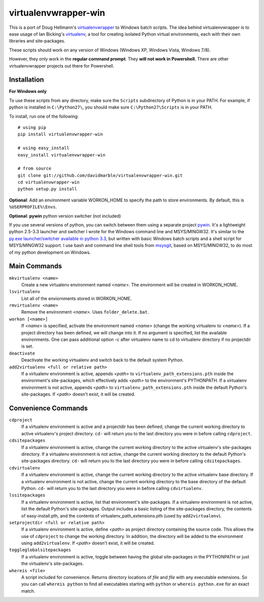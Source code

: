 virtualenvwrapper-win
=====================

This is a port of Doug Hellmann's `virtualenvwrapper <http://www.doughellmann.com/projects/virtualenvwrapper/>`_
to Windows batch scripts. The idea behind virtualenvwrapper is to ease usage of
Ian Bicking's `virtualenv <http://pypi.python.org/pypi/virtualenv>`_, a tool
for creating isolated Python virtual environments, each with their own libraries
and site-packages.

These scripts should work on any version of Windows (Windows XP, Windows Vista, Windows 7/8).

However, they only work in the **regular command prompt**. They **will not work in Powershell.** There are other virtualenvwrapper projects out there for Powershell.


Installation
------------
**For Windows only**

To use these scripts from any directory, make sure the ``Scripts`` subdirectory of Python is in your PATH. For example, if python is installed in ``C:\Python27\``, you should make sure ``C:\Python27\Scripts`` is in your PATH.

To install, run one of the following::

    # using pip
    pip install virtualenvwrapper-win

    # using easy_install
    easy_install virtualenvwrapper-win

    # from source
    git clone git://github.com/davidmarble/virtualenvwrapper-win.git
    cd virtualenvwrapper-win
    python setup.py install

**Optional**: Add an environment variable WORKON_HOME to specify the path to store environments. By default, this is ``%USERPROFILE%\Envs``.

**Optional**: **pywin** python version switcher (not included)

If you use several versions of python, you can switch between them using a separate project `pywin <https://github.com/davidmarble/pywin>`_. It's a lightweight python 2.5-3.3 launcher and switcher I wrote for the Windows command line and MSYS/MINGW32. It's similar to the `py.exe launcher/switcher available in python 3.3 <http://docs.python.org/3/using/windows.html#launcher>`_, but written with basic Windows batch scripts and a shell script for MSYS/MINGW32 support. I use bash and command line shell tools from `msysgit <http://msysgit.github.com/>`_, based on MSYS/MINGW32, to do most of my python development on Windows.

Main Commands
-------------
``mkvirtualenv <name>``
    Create a new virtualenv environment named *<name>*.  The environment will
    be created in WORKON_HOME.

``lsvirtualenv``
    List all of the enviornments stored in WORKON_HOME.

``rmvirtualenv <name>``
    Remove the environment *<name>*. Uses ``folder_delete.bat``.

``workon [<name>]``
    If *<name>* is specified, activate the environment named *<name>* (change
    the working virtualenv to *<name>*). If a project directory has been
    defined, we will change into it. If no argument is specified, list the
    available environments. One can pass additional option -c after
    virtualenv name to cd to virtualenv directory if no projectdir is set.

``deactivate``
    Deactivate the working virtualenv and switch back to the default system
    Python.

``add2virtualenv <full or relative path>``
    If a virtualenv environment is active, appends *<path>* to
    ``virtualenv_path_extensions.pth`` inside the environment's site-packages,
    which effectively adds *<path>* to the environment's PYTHONPATH.
    If a virtualenv environment is not active, appends *<path>* to
    ``virtualenv_path_extensions.pth`` inside the default Python's
    site-packages. If *<path>* doesn't exist, it will be created.

Convenience Commands
--------------------
``cdproject``
    If a virtualenv environment is active and a projectdir has been defined,
    change the current working directory to active virtualenv's project directory.
    ``cd-`` will return you to the last directory you were in before calling
    ``cdproject``.

``cdsitepackages``
    If a virtualenv environment is active, change the current working
    directory to the active virtualenv's site-packages directory. If
    a virtualenv environment is not active, change the current working
    directory to the default Python's site-packages directory. ``cd-``
    will return you to the last directory you were in before calling
    ``cdsitepackages``.

``cdvirtualenv``
    If a virtualenv environment is active, change the current working
    directory to the active virtualenv base directory. If a virtualenv
    environment is not active, change the current working directory to
    the base directory of the default Python. ``cd-`` will return you
    to the last directory you were in before calling ``cdvirtualenv``.

``lssitepackages``
    If a virtualenv environment is active, list that environment's
    site-packages. If a virtualenv environment is not active, list the
    default Python's site-packages. Output includes a basic listing of
    the site-packages directory, the contents of easy-install.pth,
    and the contents of virtualenv_path_extensions.pth (used by
    ``add2virtualenv``).

``setprojectdir <full or relative path>``
    If a virtualenv environment is active, define *<path>* as project
    directory containing the source code.  This allows the use of ``cdproject``
    to change the working directory. In addition, the directory will be
    added to the environment using ``add2virtualenv``. If *<path>* doesn't
    exist, it will be created.

``toggleglobalsitepackages``
    If a virtualenv environment is active, toggle between having the
    global site-packages in the PYTHONPATH or just the virtualenv's
    site-packages.

``whereis <file>``
    A script included for convenience. Returns directory locations
    of `file` and `file` with any executable extensions. So you can call
    ``whereis python`` to find all executables starting with ``python`` or
    ``whereis python.exe`` for an exact match.
